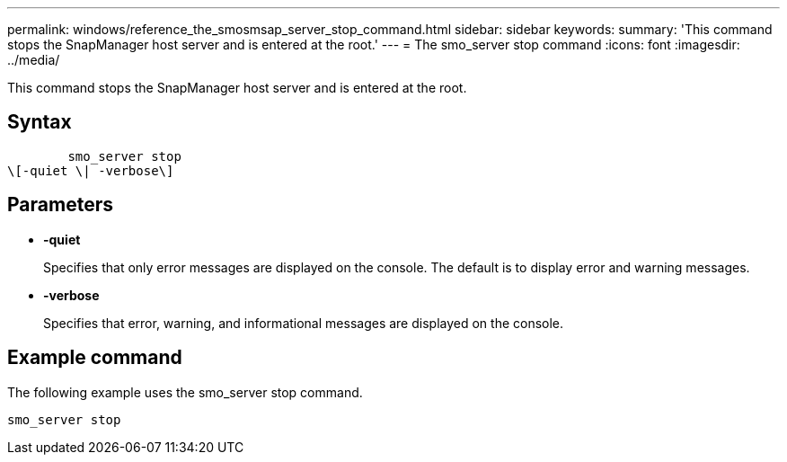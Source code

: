 ---
permalink: windows/reference_the_smosmsap_server_stop_command.html
sidebar: sidebar
keywords: 
summary: 'This command stops the SnapManager host server and is entered at the root.'
---
= The smo_server stop command
:icons: font
:imagesdir: ../media/

[.lead]
This command stops the SnapManager host server and is entered at the root.

== Syntax

----

        smo_server stop 
\[-quiet \| -verbose\]
----

== Parameters

* *-quiet*
+
Specifies that only error messages are displayed on the console. The default is to display error and warning messages.

* *-verbose*
+
Specifies that error, warning, and informational messages are displayed on the console.

== Example command

The following example uses the smo_server stop command.

----
smo_server stop
----
